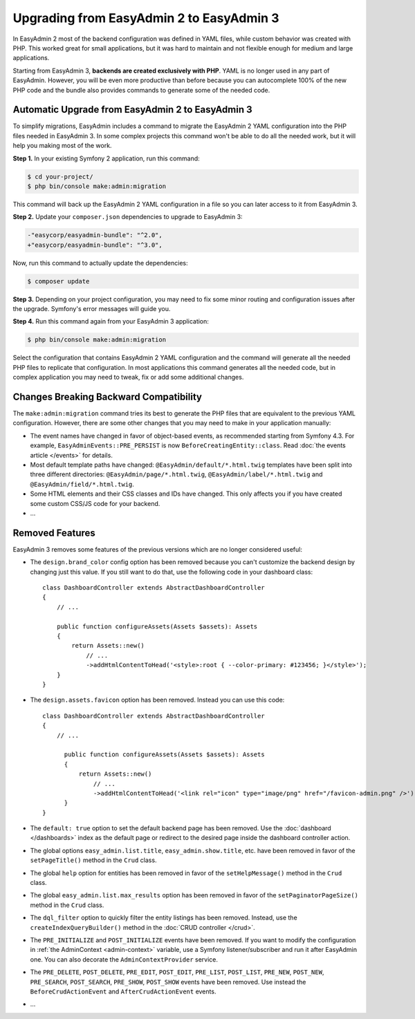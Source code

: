 Upgrading from EasyAdmin 2 to EasyAdmin 3
=========================================

.. raw:: html

    <div class="box box--small box--warning">
        <strong class="title">WARNING:</strong>

        You are browsing the documentation for <strong>EasyAdmin 3.x</strong>,
        which has just been released. Switch to
        <a href="https://symfony.com/doc/2.x/bundles/EasyAdminBundle/index.html">EasyAdmin 2.x docs</a>
        if your application has not been upgraded to EasyAdmin 3 yet.
    </div>

In EasyAdmin 2 most of the backend configuration was defined in YAML files,
while custom behavior was created with PHP. This worked great for small
applications, but it was hard to maintain and not flexible enough for medium
and large applications.

Starting from EasyAdmin 3, **backends are created exclusively with PHP**.
YAML is no longer used in any part of EasyAdmin. However, you will be even more
productive than before because you can autocomplete 100% of the new PHP code and
the bundle also provides commands to generate some of the needed code.

Automatic Upgrade from EasyAdmin 2 to EasyAdmin 3
-------------------------------------------------

To simplify migrations, EasyAdmin includes a command to migrate the EasyAdmin 2
YAML configuration into the PHP files needed in EasyAdmin 3. In some complex
projects this command won't be able to do all the needed work, but it will help
you making most of the work.

**Step 1.** In your existing Symfony 2 application, run this command:

.. code-block:: terminal

    $ cd your-project/
    $ php bin/console make:admin:migration

This command will back up the EasyAdmin 2 YAML configuration in a file so you
can later access to it from EasyAdmin 3.

**Step 2.** Update your ``composer.json`` dependencies to upgrade to EasyAdmin 3:

.. code-block:: diff

    -"easycorp/easyadmin-bundle": "^2.0",
    +"easycorp/easyadmin-bundle": "^3.0",

Now, run this command to actually update the dependencies:

.. code-block:: terminal

    $ composer update

**Step 3.** Depending on your project configuration, you may need to fix some
minor routing and configuration issues after the upgrade. Symfony's error
messages will guide you.

**Step 4.** Run this command again from your EasyAdmin 3 application:

.. code-block:: terminal

    $ php bin/console make:admin:migration

Select the configuration that contains EasyAdmin 2 YAML configuration and the
command will generate all the needed PHP files to replicate that configuration.
In most applications this command generates all the needed code, but in complex
application you may need to tweak, fix or add some additional changes.

Changes Breaking Backward Compatibility
---------------------------------------

The ``make:admin:migration`` command tries its best to generate the PHP files
that are equivalent to the previous YAML configuration. However, there are some
other changes that you may need to make in your application manually:

* The event names have changed in favor of object-based events, as recommended
  starting from Symfony 4.3. For example, ``EasyAdminEvents::PRE_PERSIST`` is
  now ``BeforeCreatingEntity::class``. Read :doc:`the events article </events>`
  for details.
* Most default template paths have changed: ``@EasyAdmin/default/*.html.twig``
  templates have been split into three different directories:
  ``@EasyAdmin/page/*.html.twig``, ``@EasyAdmin/label/*.html.twig`` and
  ``@EasyAdmin/field/*.html.twig``.
* Some HTML elements and their CSS classes and IDs have changed. This only
  affects you if you have created some custom CSS/JS code for your backend.
* ...

Removed Features
----------------

EasyAdmin 3 removes some features of the previous versions which are no longer
considered useful:

* The ``design.brand_color`` config option has been removed because you can't
  customize the backend design by changing just this value. If you still want to
  do that, use the following code in your dashboard class::

      class DashboardController extends AbstractDashboardController
      {
          // ...

          public function configureAssets(Assets $assets): Assets
          {
              return Assets::new()
                  // ...
                  ->addHtmlContentToHead('<style>:root { --color-primary: #123456; }</style>');
          }
      }

* The ``design.assets.favicon`` option has been removed. Instead you can use this code::

    class DashboardController extends AbstractDashboardController
    {
        // ...

          public function configureAssets(Assets $assets): Assets
          {
              return Assets::new()
                  // ...
                  ->addHtmlContentToHead('<link rel="icon" type="image/png" href="/favicon-admin.png" />');
          }
    }

* The ``default: true`` option to set the default backend page has been removed.
  Use the :doc:`dashboard </dashboards>` index as the default page or redirect
  to the desired page inside the dashboard controller action.
* The global options ``easy_admin.list.title``, ``easy_admin.show.title``, etc.
  have been removed in favor of the ``setPageTitle()`` method in the ``Crud`` class.
* The global ``help`` option for entities has been removed in favor of the
  ``setHelpMessage()`` method in the ``Crud`` class.
* The global ``easy_admin.list.max_results`` option has been removed in favor of
  the ``setPaginatorPageSize()`` method in the ``Crud`` class.
* The ``dql_filter`` option to quickly filter the entity listings has been removed.
  Instead, use the ``createIndexQueryBuilder()`` method in the
  :doc:`CRUD controller </crud>`.
* The ``PRE_INITIALIZE`` and ``POST_INITIALIZE`` events have been removed. If you
  want to modify the configuration in :ref:`the AdminContext <admin-context>`
  variable, use a Symfony listener/subscriber and run it after EasyAdmin one. You
  can also decorate the ``AdminContextProvider`` service.
* The ``PRE_DELETE``, ``POST_DELETE``, ``PRE_EDIT``, ``POST_EDIT``, ``PRE_LIST``,
  ``POST_LIST``, ``PRE_NEW``, ``POST_NEW``, ``PRE_SEARCH``, ``POST_SEARCH``,
  ``PRE_SHOW``, ``POST_SHOW`` events have been removed. Use instead the
  ``BeforeCrudActionEvent`` and ``AfterCrudActionEvent`` events.
* ...
